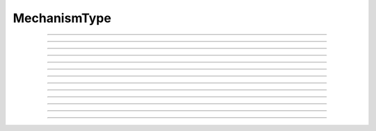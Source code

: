 
.. _hoc_mechtype:

MechanismType
-------------



.. hoc:class:: MechanismType


    Syntax:
        ``mt = new MechanismType(0)``

        ``mt = new MechanismType(1)``


    Description:
        Provides a way of iterating over all membrane mechanisms or point 
        processes and allows selection via a menu or under hoc control. 
         
        The 0 argument creates a list of all available distributed 
        membrane mechanisms (as opposed to PointProcesses). eg "hh", "pas", "extracellular". that can 
        be inserted into a section. 
         
        The 1 argument creates a 
        list of all available Point Processes. 
        eg. IClamp, AlphaSynapse, VClamp. 
         
        Mechanism order is the same as the argument order that created the "special" 
        during \ ``nrnivmodl`` or \ ``mknrndll``. Therefore when a saved session depends 
        on information in a \ ``MechanismType`` it is dependent on a particular special 
        or dll. 
         

    Example:

        .. code-block::
            none

            objref mt 
            //Print the names of all density mechanisms 
            mt = new MechanismType(0) 
            strdef mname 
            for i=0, mt.count()-1 { 
            	mt.select(i) 
            	mt.selected(mname) 
            	print mname 
            } 


    .. seealso::
        :hoc:class:`MechanismStandard`

         

----



.. hoc:method:: MechanismType.select


    Syntax:
        ``mt.select("name")``

        ``mt.select(i)``


    Description:
        selects either the named mechanism or the i'th mechanism in the list. 

         

----



.. hoc:method:: MechanismType.selected


    Syntax:
        ``i = mt.selected([strdef])``


    Description:
        returns the index of the current selection.  If present, strarg is assigned 
        to the name of the current selection. 

         

----



.. hoc:method:: MechanismType.remove


    Syntax:
        ``mt.remove()``


    Description:
        For distributed mechanisms invoked with the "insert" statement. 
        Deletes selected mechanism from currently 
        accessed section. A nop if the mechanism is not in the section. 

         

----



.. hoc:method:: MechanismType.make


    Syntax:
        ``mt.make()``

        ``mt.make(objectvar)``


    Description:


        \ ``mt.make()`` 
            For distributed mechanisms. Inserts selected mechanism into currently 
            accessed section. 

        \ ``mt.make(objectvar)`` 
            For point processes.  The arg becomes a reference to a new point process 
            of type given by the selection. 
            Note that the newly created point process is not located in any section. 
            Note that if *objectvar* was the only reference to another object then 
            that object is destroyed. 


         

----



.. hoc:method:: MechanismType.count


    Syntax:
        ``i = mt.count()``


    Description:
        The number of  different mechanisms in the list. 

         

----



.. hoc:method:: MechanismType.menu


    Syntax:
        ``mt.menu()``


    Description:
        Inserts a special menu into the currently open \ ``xpanel``. The menu 
        label always reflects the current selection. Submenu items are indexed 
        according to position with the first item being item 0.  When the mouse 
        button is released on a submenu item that item becomes the selection 
        and the action (if any) is executed. 

         

----



.. hoc:method:: MechanismType.action


    Syntax:
        ``mt.action("command")``


    Description:
        The action to be executed when a submenu item is selected. 

         

----



.. hoc:method:: MechanismType.is_netcon_target


    Syntax:
        ``boolean =  mt.is_netcon_target(i)``


    Description:
        The i'th point process has a NET_RECEIVE block and can therefore be 
        a target for a :hoc:class:`NetCon` object.

         

----



.. hoc:method:: MechanismType.has_net_event


    Syntax:
        ``boolean = mt.has_net_event(i)``


    Description:
        The i'th point process has a net_event call in its NET_RECEIVE block 
        and can therefore be a source for a :hoc:class:`NetCon` object.
        This means it is :hoc:class:`NetCon` stimulator or that
        the point process can be used as an artificial neural network cell. 

         

----



.. hoc:method:: MechanismType.is_artificial


    Syntax:
        ``boolean = mt.is_artificial(i)``


    Description:
        The i'th point process is an ARTIFICIAL_CELL 
        and can therefore be a source for a :hoc:class:`NetCon` object.
        This means it is :hoc:class:`NetCon` stimulator or that
        the point process can be used as an artificial neural network cell. 
         
        This seems to have, but does not, equivalent functionality to 
        :hoc:func:`has_net_event` and was introduced because ARTIFICIAL_CELL objects are no
        longer located in sections. Some ARTIFICIAL_CELLs such as the PatternStim 
        do not make use of net_event in their implementation, and some PointProcesses 
        do use net_event and must be located in sections for their proper function, 
        e.g. reciprocal synapses. 

         
         

----



.. hoc:method:: MechanismType.pp_begin


    Syntax:
        ``obj = mt.pp_begin()``


    Description:
        Initializes an iterator used to iterate over point processes of 
        a particular type in the currently accessed section. 
        Returns the first point process in the currently accessed 
        section having the type specified by the :hoc:meth:`MechanismType.select`
        statement. This only works if the the MechanismType was instantiated 
        with the (1) argument. If there is no such point process in the 
        section the method returns NULLobject. Note that, prior to version 
        6.2, although 
        the x=1 node is normally 
        considered to be part of the section, the parent node 
        was not looked at (normally x = 0) unless the section was the 
        root of the tree. As of version 6.2, both the 0 and 1 locations 
        are looked at and if the point process used the section to locate 
        it, then it is returned. If the point process used the child or 
        parent section to locate it, it is not returned. 

    Example:

        .. code-block::
            none

            create cable 
            access cable 
            nseg = 5 
            objref stim[3] 
            for i=0,2 stim[i] = new IClamp(i/2) 
             
            objref mt, pp 
            mt = new MechanismType(1) 
            mt.select("IClamp") 
            for (pp = mt.pp_begin(); object_id(pp) != 0; pp = mt.pp_next()) { 
            	x = pp.get_loc() 
            	printf("%s located at %s(%g)\n", pp, secname(), x) 
            	pop_section() 
            } 


         

----



.. hoc:method:: MechanismType.pp_next


    Syntax:
        ``obj = mt.pp_next()``


    Description:
        Returns the next point process of the type and in the section that 
        were specified in the earlier call to :hoc:meth:`MechanismType.pp_begin` .
        When there are no more point processes, the return value is NULLobject. 

         

----



.. hoc:method:: MechanismType.internal_type


    Syntax:
        ``internal_type = mt.internal_type()``


    Description:
        Return the internal type index of the selected mechanism. 


